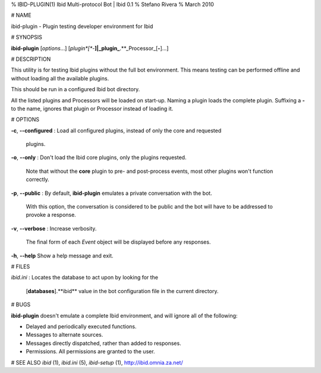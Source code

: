 % IBID-PLUGIN(1) Ibid Multi-protocol Bot | Ibid 0.1
% Stefano Rivera
% March 2010

# NAME

ibid-plugin \- Plugin testing developer environment for Ibid

# SYNOPSIS

**ibid-plugin** [*options*...] [*plugin*[**-**]|_plugin_**.**_Processor_[**-**]...]

# DESCRIPTION

This utility is for testing Ibid plugins without the full bot environment.
This means testing can be performed offline and without loading all the
available plugins.

This should be run in a configured Ibid bot directory.

All the listed plugins and Processors will be loaded on start-up.
Naming a plugin loads the complete plugin.
Suffixing a **-** to the name, ignores that plugin or Processor instead of
loading it.

# OPTIONS

**-c**, **-\-configured**
:	Load all configured plugins, instead of only the core and requested
	plugins.

**-o**, **-\-only**
:	Don't load the Ibid core plugins, only the plugins requested.
	Note that without the **core** plugin to pre- and post-process events, most
	other plugins won't function correctly.

**-p**, **-\-public**
:	By default, **ibid-plugin** emulates a private conversation with the bot.
	With this option, the conversation is considered to be public and the
	bot will have to be addressed to provoke a response.

**-v**, **-\-verbose**
:	Increase verbosity.
	The final form of each *Event* object will be displayed before any
	responses.

**-h**, **-\-help**
Show a help message and exit.

# FILES

*ibid.ini*
:	Locates the database to act upon by looking for the
	[**databases**].**ibid** value in the bot configuration file in the current
	directory.

# BUGS

**ibid-plugin** doesn't emulate a complete Ibid environment, and will ignore
all of the following:

* Delayed and periodically executed functions.
* Messages to alternate sources.
* Messages directly dispatched, rather than added to responses.
* Permissions. All permissions are granted to the user.

# SEE ALSO
`ibid` (1),
`ibid.ini` (5),
`ibid-setup` (1),
http://ibid.omnia.za.net/

